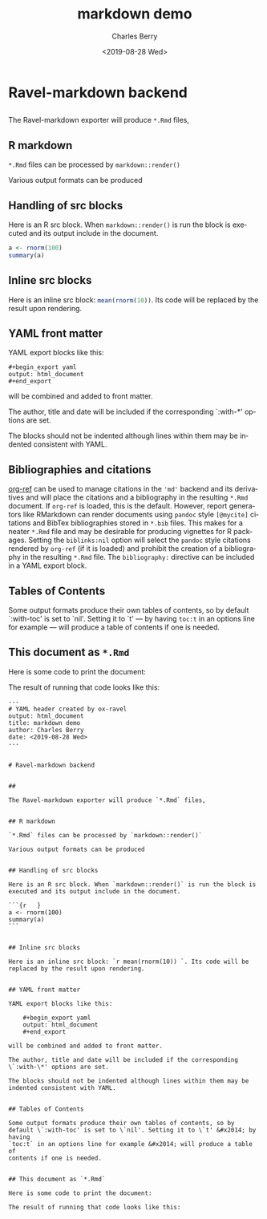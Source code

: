 

#+title: markdown demo
#+date: <2019-08-28 Wed>
#+author: Charles Berry
#+email: ccberry@ucsd.edu
#+language: en
#+creator: Emacs 26.1 (Org mode 9.2.5)

* Ravel-markdown backend

** 

The Ravel-markdown exporter will produce =*.Rmd= files,



** R markdown

=*.Rmd= files can be processed by =markdown::render()=

Various output formats can be produced

** Handling of src blocks

Here is an R src block. When =markdown::render()= is run the block is
executed and its output include in the document.

#+begin_src R
a <- rnorm(100)
summary(a)
#+end_src

** Inline src blocks

Here is an inline src block: src_R{mean(rnorm(10))}. Its code will be
replaced by the result upon rendering.

** YAML front matter

YAML export blocks like this:

#+begin_export yaml
output: html_document
#+end_export

: #+begin_export yaml
: output: html_document
: #+end_export


will be combined and added to front matter.

The author, title and date will be included if the corresponding
`:with-*' options are set.

The blocks should not be indented although lines within them may be
indented consistent with YAML.

** Bibliographies and citations

[[https://github.com/jkitchin/org-ref][org-ref]] can be used to manage citations in the ='md'= backend and its
derivatives and will place the citations and a bibliography in the
resulting =*.Rmd= document.  If =org-ref= is loaded, this is the
default.  However, report generators like RMarkdown can render
documents using =pandoc= style =[@mycite]= citations and BibTex
bibliographies stored in =*.bib= files. This makes for a neater
=*.Rmd= file and may be desirable for producing vignettes for R
packages.  Setting the ~biblinks:nil~ option will select the =pandoc=
style citations rendered by =org-ref= (if it is loaded) and prohibit
the creation of a bibliography in the resulting =*.Rmd= file.  The
=bibliography:= directive can be included in a YAML export block.

** Tables of Contents

Some output formats produce their own tables of contents, so by
default `:with-toc' is set to `nil'. Setting it to `t' --- by having
=toc:t= in an options line for example --- will produce a table of
contents if one is needed.

** This document as =*.Rmd=

Here is some code to print the document:

#+name: print-rmd
#+begin_src emacs-lisp :eval no :exports none
  (org-ravel-export-to-buffer 'rmd "tmp markdown output"
			      nil nil nil nil nil nil
			      org-ravel-engines
			      "md")
  (with-temp-buffer
  (insert-buffer "tmp markdown output")
  (kill-buffer "tmp markdown output")
  (buffer-string))
#+end_src

The result of running that code looks like this:

#+begin_src emacs-lisp :noweb eval :eval never-export :exports results :results replace
<<print-rmd>>
#+end_src

#+RESULTS:
#+begin_example
---
# YAML header created by ox-ravel
output: html_document
title: markdown demo
author: Charles Berry
date: <2019-08-28 Wed>
---


# Ravel-markdown backend


## 

The Ravel-markdown exporter will produce `*.Rmd` files,


## R markdown

`*.Rmd` files can be processed by `markdown::render()`

Various output formats can be produced


## Handling of src blocks

Here is an R src block. When `markdown::render()` is run the block is
executed and its output include in the document.

```{r   }
a <- rnorm(100)
summary(a) 
```


## Inline src blocks

Here is an inline src block: `r mean(rnorm(10)) `. Its code will be
replaced by the result upon rendering.


## YAML front matter

YAML export blocks like this:

    ,#+begin_export yaml
    output: html_document
    ,#+end_export

will be combined and added to front matter.

The author, title and date will be included if the corresponding
\`:with-\*' options are set.

The blocks should not be indented although lines within them may be
indented consistent with YAML.


## Tables of Contents

Some output formats produce their own tables of contents, so by
default \`:with-toc' is set to \`nil'. Setting it to \`t' &#x2014; by having
`toc:t` in an options line for example &#x2014; will produce a table of
contents if one is needed.


## This document as `*.Rmd`

Here is some code to print the document:

The result of running that code looks like this:

#+end_example
















